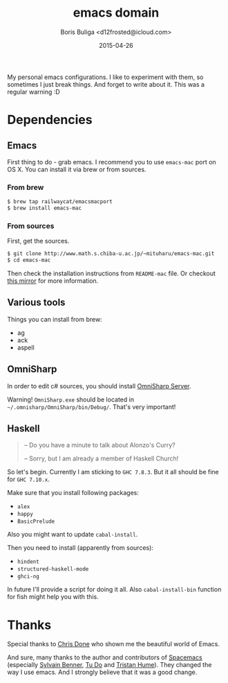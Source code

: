 #+TITLE:        emacs domain
#+AUTHOR:       Boris Buliga <d12frosted@icloud.com>
#+EMAIL:        d12frosted@icloud.com
#+DATE:         2015-04-26
#+STARTUP:      showeverything
#+OPTIONS:      toc:t

My personal emacs configurations. I like to experiment with them, so sometimes I just break things. And forget to write about it. This was a regular warning :D

* Dependencies

** Emacs

First thing to do - grab emacs. I recommend you to use ~emacs-mac~ port on OS X. You can install it via brew or from sources.

*** From brew

#+BEGIN_SRC sh
$ brew tap railwaycat/emacsmacport
$ brew install emacs-mac
#+END_SRC

*** From sources

First, get the sources.

#+BEGIN_SRC sh
$ git clone http://www.math.s.chiba-u.ac.jp/~mituharu/emacs-mac.git
$ cd emacs-mac
#+END_SRC

Then check the installation instructions from ~README-mac~ file. Or checkout [[https://github.com/railwaycat/emacs-mac-port][this mirror]] for more information.

** Various tools

Things you can install from brew:

- ag
- ack
- aspell

** OmniSharp

In order to edit c# sources, you should install [[https://github.com/OmniSharp/omnisharp-server][OmniSharp Server]].

Warning! ~OmniSharp.exe~ should be located in ~~/.omnisharp/OmniSharp/bin/Debug/~. That's very important!

** Haskell

#+BEGIN_QUOTE
– Do you have a minute to talk about Alonzo's Curry?

– Sorry, but I am already a member of Haskell Church!
#+END_QUOTE

So let's begin. Currently I am sticking to ~GHC 7.8.3~. But it all should be fine for ~GHC 7.10.x~.

Make sure that you install following packages:

- ~alex~
- ~happy~
- ~BasicPrelude~

Also you might want to update ~cabal-install~.

Then you need to install (apparently from sources):

- ~hindent~
- ~structured-haskell-mode~
- ~ghci-ng~

In future I'll provide a script for doing it all. Also ~cabal-install-bin~ function for fish might help you with this.

* Thanks

Special thanks to [[http://chrisdone.com][Chris Done]] who shown me the beautiful world of Emacs.

And sure, many thanks to the author and contributors of [[https://github.com/syl20bnr/spacemacs][Spacemacs]] (especially [[https://github.com/syl20bnr/spacemacs][Sylvain Benner]], [[https://github.com/tuhdo][Tu Do]] and [[https://github.com/trishume][Tristan Hume]]). They changed the way I use emacs. And I strongly believe that it was a good change.
